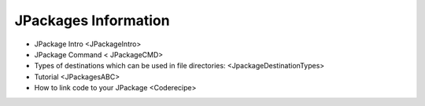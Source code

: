 

JPackages Information
*********************


* JPackage Intro <JPackageIntro>
* JPackage Command < JPackageCMD>
* Types of destinations which can be used in file directories:  <JpackageDestinationTypes>
* Tutorial <JPackagesABC>
* How to link code to your JPackage  <Coderecipe>




